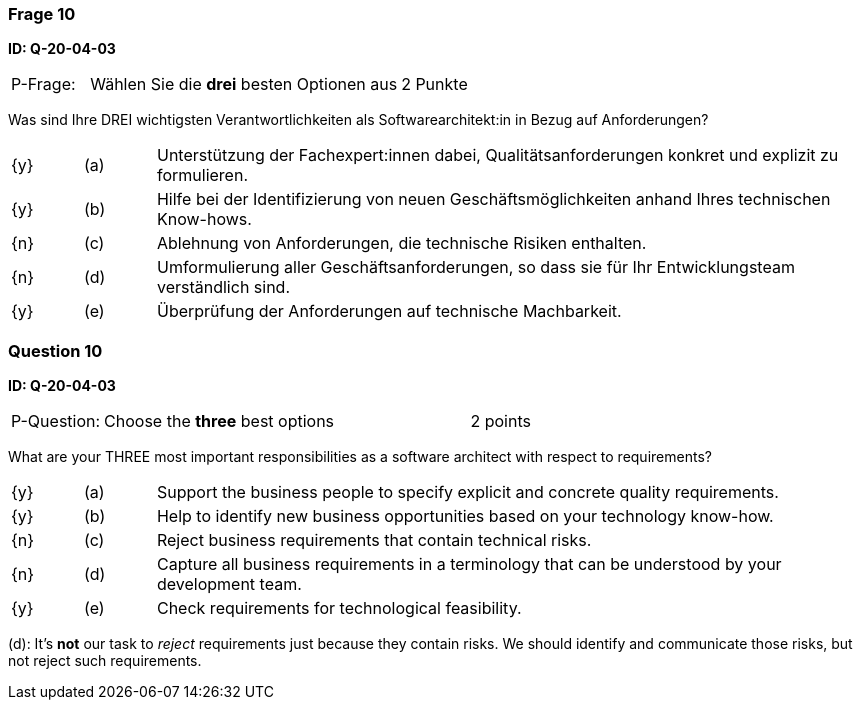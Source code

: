 // tag::DE[]
=== Frage 10
**ID: Q-20-04-03**

[cols="2,8,2", frame=ends, grid=rows]
|===
| P-Frage: 
| Wählen Sie die **drei** besten Optionen aus
| 2 Punkte
|===

Was sind Ihre DREI wichtigsten Verantwortlichkeiten als Softwarearchitekt:in in Bezug auf Anforderungen?

[cols="1a,1,10", frame=none, grid=none]
|===

| {y} 
| (a)
| Unterstützung der Fachexpert:innen dabei, Qualitätsanforderungen konkret und explizit zu formulieren.

| {y}
| (b) 
| Hilfe bei der Identifizierung von neuen Geschäftsmöglichkeiten anhand Ihres technischen Know-hows.

| {n}
| (c) 
| Ablehnung von Anforderungen, die technische Risiken enthalten.


| {n}
| (d) 
| Umformulierung aller Geschäftsanforderungen, so dass sie für Ihr Entwicklungsteam verständlich sind.

| {y}
| (e)
| Überprüfung der Anforderungen auf technische Machbarkeit.

|===
// end::DE[]

// tag::EN[]
=== Question 10
**ID: Q-20-04-03**

[cols="2,8,2", frame=ends, grid=rows]
|===
| P-Question: 
| Choose the **three** best options
| 2 points
|===

What are your THREE most important responsibilities as a software architect with respect to requirements?

[cols="1a,1,10", frame=none, grid=none]
|===

| {y}
| (a)
| Support the business people to specify explicit and concrete quality requirements.

| {y}
| (b) 
| Help to identify new business opportunities based on your technology know-how.

| {n}
| (c) 
| Reject business requirements that contain technical risks.

| {n}
| (d) 
| Capture all business requirements in a terminology that can be understood by your development team.

| {y}
| (e)
| Check requirements for technological feasibility.

|===

// end::EN[]

// tag::EXPLANATION[]

(d): It's **not** our task to _reject_ requirements just because they contain risks. We should identify and communicate those risks, but not reject such requirements.
// end::EXPLANATION[]
